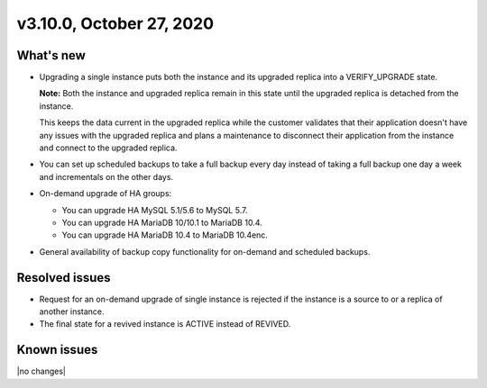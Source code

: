 .. version-3.10.0-release-notes:

v3.10.0, October 27, 2020
-------------------------

What's new
~~~~~~~~~~

-  Upgrading a single instance puts both the instance and its upgraded
   replica into a VERIFY_UPGRADE state.

   **Note:** Both the instance and upgraded replica remain in this state
   until the upgraded replica is detached from the instance.

   This keeps the data current in the upgraded replica while the
   customer validates that their application doesn't have any issues with the
   upgraded replica and plans a maintenance to disconnect their application from
   the instance and connect to the upgraded replica.

-  You can set up scheduled backups to take a full backup every day instead of
   taking a full backup one day a week and incrementals on the other days.

-  On-demand upgrade of HA groups:

   -  You can upgrade HA MySQL 5.1/5.6 to MySQL 5.7.
   -  You can upgrade HA MariaDB 10/10.1 to MariaDB 10.4.
   -  You can upgrade HA MariaDB 10.4 to MariaDB 10.4enc.

-  General availability of backup copy functionality for on-demand and scheduled
   backups.

Resolved issues
~~~~~~~~~~~~~~~

-  Request for an on-demand upgrade of single instance is rejected if the
   instance is a source to or a replica of another instance.

-  The final state for a revived instance is ACTIVE instead of REVIVED.

Known issues
~~~~~~~~~~~~

|no changes|
